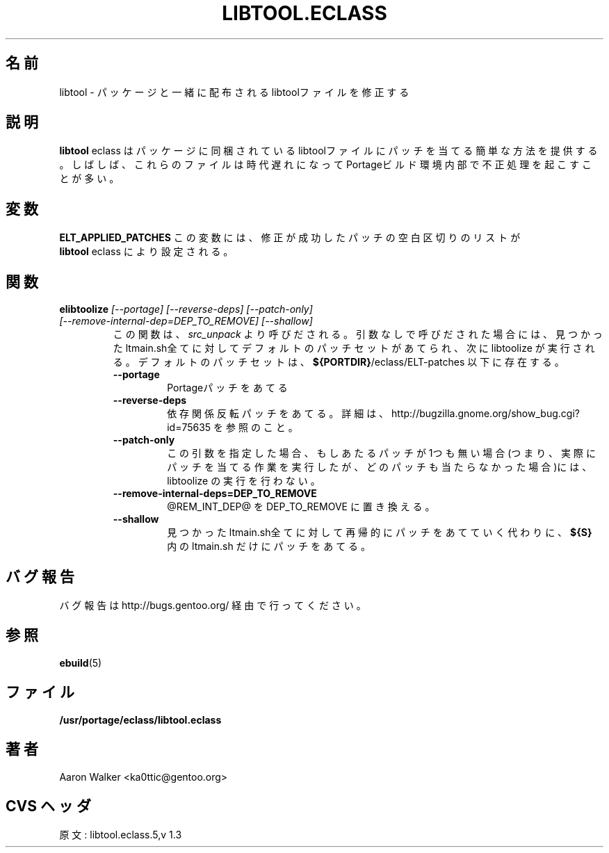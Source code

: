 .\"
.\" Japanese Version Copyright (c) 2004 Shigehiro IDANI
.\"     all rights reserved
.\" Translated on 21 Oct 2004 by Shigehiro IDANI <datam@anet.ne.jp>
.\"
.TH "LIBTOOL.ECLASS" "5" "Aug 2004" "Portage 2.0.51" "portage"
.SH "名前"
libtool \- パッケージと一緒に配布されるlibtoolファイルを修正する
.SH "説明"
\fBlibtool\fR eclass はパッケージに同梱されているlibtoolファイルに
パッチを当てる簡単な方法を提供する。しばしば、これらのファイルは時代遅れになって
Portageビルド環境内部で不正処理を起こすことが多い。
.SH "変数"
.BR "ELT_APPLIED_PATCHES"
この変数には、修正が成功したパッチの空白区切りのリストが
 \fBlibtool\fR eclass により設定される。
.SH "関数"
.TP
.B "elibtoolize " "\fI[--portage] [--reverse-deps] [--patch-only] [--remove-internal-dep=DEP_TO_REMOVE] [--shallow]\fR"
この関数は、\fIsrc_unpack\fR より呼びだされる。
引数なしで呼びだされた場合には、見つかった ltmain.sh全てに対してデフォルトのパッチセットがあてられ、次に libtoolize が実行される。
デフォルトのパッチセットは、 \fB${PORTDIR}\fR/eclass/ELT-patches 以下に存在する。
.RS
.TP
.BR "--portage"
Portageパッチをあてる
.TP
.BR "--reverse-deps"
依存関係反転パッチをあてる。詳細は、
http://bugzilla.gnome.org/show_bug.cgi?id=75635
を参照のこと。
.TP
.BR "--patch-only"
この引数を指定した場合、もしあたるパッチが1つも無い場合(つまり、実際にパッチを当てる作業を実行したが、どのパッチも当たらなかった場合)には、libtoolize の実行を行わない。
.TP
.BR "--remove-internal-deps=DEP_TO_REMOVE"
@REM_INT_DEP@ を DEP_TO_REMOVE に置き換える。
.TP
.BR "--shallow"
見つかったltmain.sh全てに対して再帰的にパッチをあてていく代わりに、
\fB${S}\fR 内の ltmain.sh だけにパッチをあてる。
.RE
.SH "バグ報告"
バグ報告は http://bugs.gentoo.org/ 経由で行ってください。
.SH "参照"
.BR ebuild (5)
.SH "ファイル"
.BR /usr/portage/eclass/libtool.eclass
.SH "著者"
Aaron Walker <ka0ttic@gentoo.org>
.SH "CVS ヘッダ"
原文: libtool.eclass.5,v 1.3
